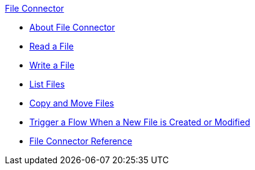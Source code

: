 .xref:index.adoc[File Connector]
* xref:index.adoc[About File Connector]
* xref:file-read.adoc[Read a File]
* xref:file-write.adoc[Write a File]
* xref:file-list.adoc[List Files]
* xref:file-copy-move.adoc[Copy and Move Files]
* xref:file-on-new-file.adoc[Trigger a Flow When a New File is Created or Modified]
* xref:file-documentation.adoc[File Connector Reference]
